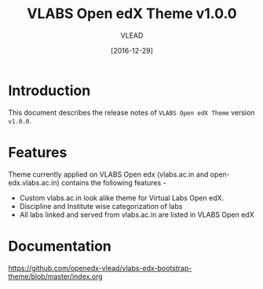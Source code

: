 #+TITLE: VLABS Open edX Theme v1.0.0
#+AUTHOR: VLEAD
#+DATE: [2016-12-29]

* Introduction
  This document describes the release notes of =VLABS Open edX Theme=
  version =v1.0.0=.


* Features 
  Theme currently applied on VLABS Open edx (vlabs.ac.in and
  open-edx.vlabs.ac.in) contains the following features -
  + Custom vlabs.ac.in look alike theme for Virtual Labs Open edX.
  + Discipline and Institute wise categorization of labs 
  + All labs linked and served from vlabs.ac.in are listed in VLABS Open edX

* Documentation
  https://github.com/openedx-vlead/vlabs-edx-bootstrap-theme/blob/master/index.org 


